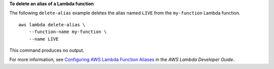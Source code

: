 **To delete an alias of a Lambda function**

The following ``delete-alias`` example deletes the alias named ``LIVE`` from the ``my-function`` Lambda function. ::

    aws lambda delete-alias \
        --function-name my-function \
        --name LIVE

This command produces no output.

For more information, see `Configuring AWS Lambda Function Aliases <https://docs.aws.amazon.com/lambda/latest/dg/aliases-intro.html>`__ in the *AWS Lambda Developer Guide*.
